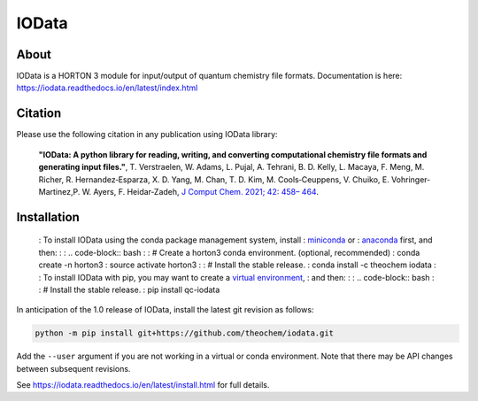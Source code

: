 ..
    : IODATA is an input and output module for quantum chemistry.
    :
    : Copyright (C) 2011-2019 The IODATA Development Team
    :
    : This file is part of IODATA.
    :
    : IODATA is free software; you can redistribute it and/or
    : modify it under the terms of the GNU General Public License
    : as published by the Free Software Foundation; either version 3
    : of the License, or (at your option) any later version.
    :
    : IODATA is distributed in the hope that it will be useful,
    : but WITHOUT ANY WARRANTY; without even the implied warranty of
    : MERCHANTABILITY or FITNESS FOR A PARTICULAR PURPOSE.  See the
    : GNU General Public License for more details.
    :
    : You should have received a copy of the GNU General Public License
    : along with this program; if not, see <http://www.gnu.org/licenses/>
    :
    : --

IOData
======
|GithubActions|
|Conda|
|Pypi|
|Codecov|
|Version|
|CondaVersion|
|License|


About
-----

IOData is a HORTON 3 module for input/output of quantum chemistry file formats.
Documentation is here: https://iodata.readthedocs.io/en/latest/index.html

Citation
--------

Please use the following citation in any publication using IOData library:

    **"IOData: A python library for reading, writing, and converting computational chemistry file
    formats and generating input files."**, T. Verstraelen, W. Adams, L. Pujal, A. Tehrani, B. D.
    Kelly, L. Macaya, F. Meng, M. Richer, R. Hernandez‐Esparza, X. D. Yang, M. Chan, T. D. Kim, M.
    Cools‐Ceuppens, V. Chuiko, E. Vohringer‐Martinez,P. W. Ayers, F. Heidar‐Zadeh,
    `J Comput Chem. 2021; 42: 458– 464 <https://doi.org/10.1002/jcc.26468>`__.

Installation
------------

..

    : To install IOData using the conda package management system, install
    : `miniconda <https://conda.io/miniconda.html>`__ or
    : `anaconda <https://www.anaconda.com/download>`__ first, and then:
    :
    : .. code-block:: bash
    :
    :     # Create a horton3 conda environment. (optional, recommended)
    :     conda create -n horton3
    :     source activate horton3
    :
    :     # Install the stable release.
    :     conda install -c theochem iodata
    :
    : To install IOData with pip, you may want to create a `virtual environment`_,
    : and then:
    :
    : .. code-block:: bash
    :
    :     # Install the stable release.
    :     pip install qc-iodata

In anticipation of the 1.0 release of IOData, install the latest git revision
as follows:

.. code-block:: bash

    python -m pip install git+https://github.com/theochem/iodata.git

Add the ``--user`` argument if you are not working in a virtual or conda
environment. Note that there may be API changes between subsequent revisions.

See https://iodata.readthedocs.io/en/latest/install.html for full details.


.. |GithubActions| image:: https://github.com/theochem/iodata/actions/workflows/ci.yml/badge.svg?branch=master
    :target: https://github.com/theochem/iodata/actions/workflows/ci.yml
.. |Version| image:: https://img.shields.io/pypi/pyversions/iodata.svg
.. |License| image:: https://img.shields.io/github/license/theochem/iodata
.. |Pypi| image:: https://img.shields.io/pypi/v/iodata.svg
    :target: https://pypi.python.org/pypi/iodata/0.1.3
.. |Codecov| image:: https://img.shields.io/codecov/c/github/theochem/iodata/master.svg
    :target: https://codecov.io/gh/theochem/iodata
.. |Conda| image:: https://img.shields.io/conda/v/theochem/iodata.svg
    :target: https://anaconda.org/theochem/iodata
.. |CondaVersion| image:: https://img.shields.io/conda/pn/theochem/iodata.svg
    :target: https://anaconda.org/theochem/iodata
.. _virtual environment: https://docs.python.org/3/tutorial/venv.html
